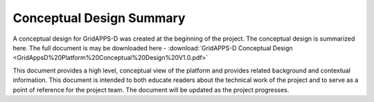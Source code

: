 Conceptual Design Summary
-------------------------

A conceptual design for GridAPPS-D was created at the beginning of the project.  The conceptual design is summarized here.  The full document is may be downloaded here - :download:`GridAPPS-D Conceptual Design <GridAppsD%20Platform%20Conceptual%20Design%20V1.0.pdf>`

This document provides a high level, conceptual view of the platform and provides related background and contextual information. This document is intended to both educate readers about the technical work of the project and to serve as a point of reference for the project team. The document will be updated as the project progresses.

